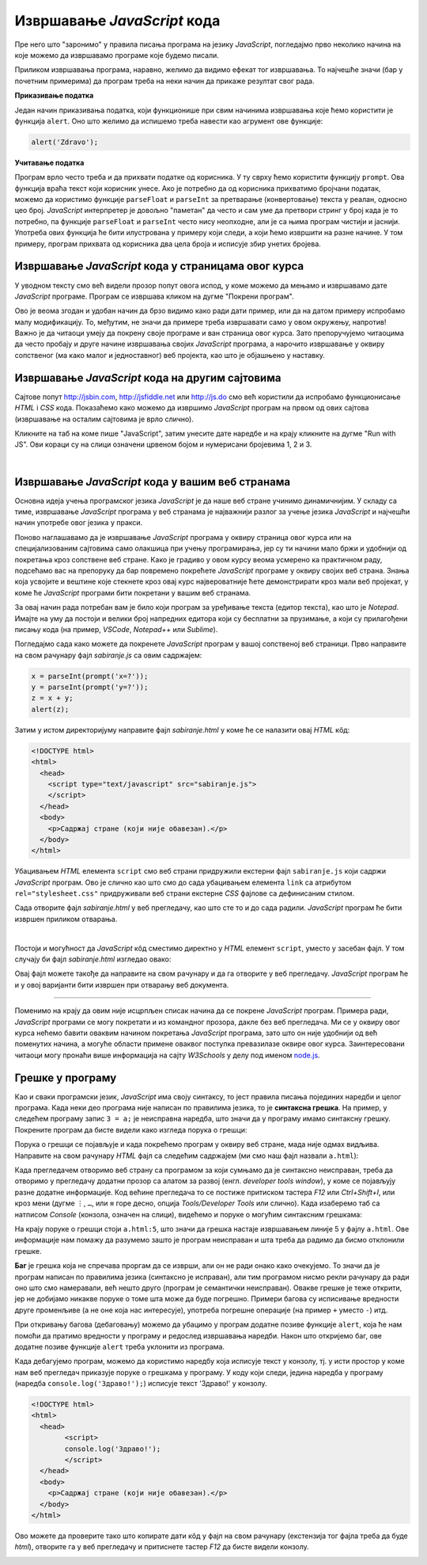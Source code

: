 Извршавање *JavaScript* кода
============================

Пре него што "заронимо" у правила писања програма на језику *JavaScript*, погледајмо прво неколико начина на које можемо да извршавамо програме које будемо писали.

Приликом извршавања програма, наравно, желимо да видимо ефекат тог извршавања. То најчешће значи (бар у почетним примерима) да програм треба на неки начин да прикаже резултат свог рада. 

**Приказивање податка**

Један начин приказивања податка, који функционише при свим начинима извршавања које ћемо користити је функција ``alert``. Оно што желимо да испишемо треба навести као агрумент ове функције:

.. code-block:: javascript

    alert('Zdravo');

**Учитавање податка**

Програм врло често треба и да прихвати податке од корисника. У ту сврху ћемо користити функцију ``prompt``. Ова функција враћа текст који корисник унесе. Ако је потребно да од корисника прихватимо бројчани податак, можемо да користимо функције ``parseFloat`` и ``parseInt`` за претварање (конвертовање) текста у реалан, односно цео број. *JavaScript* интерпретер је довољно "паметан" да често и сам уме да претвори стринг у број када је то потребно, па функције ``parseFloat`` и ``parseInt`` често нису неопходне, али је са њима програм чистији и јаснији. Употреба ових функција ће бити илустрована у примеру који следи, а који ћемо извршити на разне начине. У том примеру, програм прихвата од корисника два цела броја и исписује збир унетих бројева.

Извршавање *JavaScript* кода у страницама овог курса
----------------------------------------------------

У уводном тексту смо већ видели прозор попут овога испод, у коме можемо да мењамо и извршавамо дате *JavaScript* програме. Програм се извршава кликом на дугме "Покрени програм".

.. activecode:: zbir_dva_broja_js
    :language: javascript
    :nocodelens:

    x = parseInt(prompt('x=?'));
    y = parseInt(prompt('y=?'));
    z = x + y;
    alert(z);

Ово је веома згодан и удобан начин да брзо видимо како ради дати пример, или да на датом примеру испробамо малу модификацију. То, међутим, не значи да примере треба извршавати само у овом окружењу, напротив! Важно је да читаоци умеју да покрену своје програме и ван страница овог курса. Зато препоручујемо читаоцима да често пробају и друге начине извршавања својих *JavaScript* програма, а нарочито извршавање у оквиру сопственог (ма како малог и једноставног) веб пројекта, као што је објашњено у наставку.

Извршавање *JavaScript* кода на другим сајтовима
------------------------------------------------

Сајтове попут `<http://jsbin.com>`_, `<http://jsfiddle.net>`_ или `<http://js.do>`_ смо већ користили да испробамо функционисање *HTML* i *CSS* кода. Показаћемо како можемо да извршимо *JavaScript* програм на првом од ових сајтова (извршавање на осталим сајтовима је врло слично).

Кликните на таб на коме пише "JavaScript", затим унесите дате наредбе и на крају кликните на дугме "Run with JS". Ови кораци су на слици означени црвеном бојом и нумерисани бројевима 1, 2 и 3.

.. image:: ../../_images/js/jsbin_alert.png
    :width: 600px
    :align: center

|

Извршавање *JavaScript* кода у вашим веб странама
-------------------------------------------------

Основна идеја учења програмског језика *JavaScript* је да наше веб стране учинимо динамичнијим. У складу са тиме, извршавање *JavaScript* програма у веб странама је најважнији разлог за учење језика *JavaScript* и најчешћи начин употребе овог језика у пракси.

Поново наглашавамо да је извршавање *JavaScript* програма у оквиру страница овог курса или на специјализованим сајтовима само олакшица при учењу програмирања, јер су ти начини мало бржи и удобнији од покретања кроз сопствене веб стране. Како је градиво у овом курсу веома усмерено ка практичном раду, подсећамо вас на препоруку да бар повремено покрећете *JavaScript* програме у оквиру својих веб страна. Знања која усвојите и вештине које стекнете кроз овај курс највероватније ћете демонстрирати кроз мали веб пројекат, у коме ће *JavaScript* програми бити покретани у вашим веб странама.

За овај начин рада потребан вам је било који програм за уређивање текста (едитор текста), као што је *Notepad*. Имајте на уму да постоји и велики број напредних едитора који су бесплатни за прузимање, а који су прилагођени писању кода (на пример, *VSCode*, *Notepad++* или *Sublime*).

Погледајмо сада како можете да покренете *JavaScript* програм у вашој сопственој веб страници. Прво направите на свом рачунару фајл *sabiranje.js* са овим садржајем:

.. code-block:: javascript

    x = parseInt(prompt('x=?'));
    y = parseInt(prompt('y=?'));
    z = x + y;
    alert(z);

Затим у истом директоријуму направите фајл *sabiranje.html* у коме ће се налазити овај *HTML* кôд:

.. code-block:: html

    <!DOCTYPE html>
    <html>
      <head>
        <script type="text/javascript" src="sabiranje.js">
        </script>
      </head>
      <body>
        <p>Садржај стране (који није обавезан).</p>
      </body>
    </html>

Убацивањем *HTML* елемента ``script`` смо веб страни придружили екстерни фајл ``sabiranje.js`` који садржи *JavaScript* програм. Ово је слично као што смо до сада убацивањем елемента ``link`` са атрибутом ``rel="stylesheet.css"`` придруживали веб страни екстерне *CSS* фајлове са дефинисаним стилом.

Сада отворите фајл *sabiranje.html* у веб прегледачу, као што сте то и до сада радили. *JavaScript* програм ће бити извршен приликом отварања. 

|

Постоји и могућност да *JavaScript* кôд сместимо директно у *HTML* елемент ``script``, уместо у засебан фајл. У том случају би фајл *sabiranje.html* изгледао овако:

.. activecode:: zbir_dva_broja_html
    :language: html
    :nocodelens:

    <!DOCTYPE html>
    <html>
      <head>
        <script>
          a = parseInt(prompt('a = ?'));
          b = parseInt(prompt('b = ?'));
          c = a + b;
          alert(c);
        </script>
      </head>
      <body>
        <p>Садржај стране (који није обавезан).</p>
      </body>
    </html>

Овај фајл можете такође да направите на свом рачунару и да га отворите у веб прегледачу. *JavaScript* програм ће и у овој варијанти бити извршен при отварању веб документа.

~~~~

Поменимо на крају да овим није исцрпљен списак начина да се покрене *JavaScript* програм. Примера ради, *JavaScript* програми се могу покретати и из командног прозора, дакле без веб прегледача. Ми се у оквиру овог курса нећемо бавити оваквим начином покретања *JavaScript* програма, зато што он није удобнији од већ поменутих начина, а могуће области примене оваквог поступка превазилазе оквире овог курса. Заинтересовани читаоци могу пронаћи више информација на сајту *W3Schools* у делу под именом `node.js <https://www.w3schools.com/nodejs>`_.

Грешке у програму
-----------------

Као и сваки програмски језик, *JavaScript* има своју синтаксу, то јест правила писања појединих наредби и целог програма. Када неки део програма није написан по правилима језика, то је **синтаксна грешка**. На пример, у следећем програму запис ``3 = a;`` је неисправна наредба, што значи да у програму имамо синтаксну грешку. Покрените програм да бисте видели како изгледа порука о грешци:

.. activecode:: sintaksna_greska_js
    :language: javascript
    :nocodelens:

    3 = a;
    alert('Здраво!');

Порука о грешци се појављује и када покрећемо програм у оквиру веб стране, мада није одмах видљива. Направите на свом рачунару *HTML* фајл са следећим садржајем (ми смо наш фајл назвали ``a.html``):

.. activecode:: sintaksna_greska_html
    :language: html
    :nocodelens:

    <!DOCTYPE html>
    <html>
      <head>
            <script>
            3 = a;
            alert('Здраво!');
            </script>
      </head>
      <body>
        <p>Садржај стране (који није обавезан).</p>
      </body>
    </html>

Када прегледачем отворимо веб страну са програмом за који сумњамо да је синтаксно неисправан, треба да отворимо у прегледачу додатни прозор са алатом за развој (енгл. *developer tools window*), у коме се појављују разне додатне информације. Код већине прегледача то се постиже притиском тастера *F12* или *Ctrl+Shift+I*, или кроз мени (дугме ``⋮``, ``…``, или ``≡`` горе десно, опција *Tools/Developer Tools* или слично). Када изаберемо таб са натписом *Console* (конзола, означен на слици), видећемо и поруке о могућим синтаксним грешкама:

.. image:: ../../_images/js/chrome_syntax_error.png
    :width: 600px
    :align: center

На крају поруке о грешци стоји ``a.html:5``, што значи да грешка настаје извршавањем линије 5 у фајлу ``a.html``. Ове информације нам помажу да разумемо зашто је програм неисправан и шта треба да радимо да бисмо отклонили грешке.

**Баг** је грешка која не спречава проргам да се изврши, али он не ради онако како очекујемо. То значи да је програм написан по правилима језика (синтаксно је исправан), али тим програмом нисмо рекли рачунару да ради оно што смо намеравали, већ нешто друго (програм је семантички неисправан). Овакве грешке је теже открити, јер не добијамо никакве поруке о томе шта може да буде погрешно. Примери багова су исписивање вредности друге променљиве (а не оне која нас интересује), употреба погрешне операције (на пример ``+`` уместо ``-``) итд. 

При откривању багова (дебаговању) можемо да убацимо у програм додатне позиве функције ``alert``, која ће нам помоћи да пратимо вредности у програму и редослед извршавања наредби. Након што откријемо баг, ове додатне позиве функције ``alert`` треба уклонити из програма.

Када дебагујемо програм, можемо да користимо наредбу која исписује текст у конзолу, тј. у исти простор у коме нам веб прегледач приказује поруке о грешкама у програму. У коду који следи, једина наредба у програму (наредба ``console.log('Здраво!');``) исписује текст 'Здраво!' у конзолу.

.. code-block:: html

    <!DOCTYPE html>
    <html>
      <head>
            <script>
            console.log('Здраво!');
            </script>
      </head>
      <body>
        <p>Садржај стране (који није обавезан).</p>
      </body>
    </html>

Ово можете да проверите тако што копирате дати кôд у фајл на свом рачунару (екстензија тог фајла треба да буде *html*), отворите га у веб прегледачу и притиснете тастер *F12* да бисте видели конзолу.

.. image:: ../../_images/js/console-log.png
    :width: 600px
    :align: center
